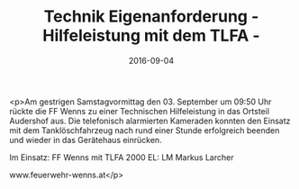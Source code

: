 #+TITLE: Technik Eigenanforderung - Hilfeleistung mit dem TLFA -
#+DATE: 2016-09-04
#+FACEBOOK_URL: https://facebook.com/ffwenns/posts/1211414038933719

<p>Am gestrigen Samstagvormittag den 03. September um 09:50 Uhr rückte die FF Wenns zu einer Technischen Hilfeleistung in das Ortsteil Audershof aus. Die telefonisch alarmierten Kameraden konnten den Einsatz mit dem Tanklöschfahrzeug nach rund einer Stunde erfolgreich beenden und wieder in das Gerätehaus einrücken.

Im Einsatz:
FF Wenns mit TLFA 2000
EL: LM Markus Larcher

www.feuerwehr-wenns.at</p>
